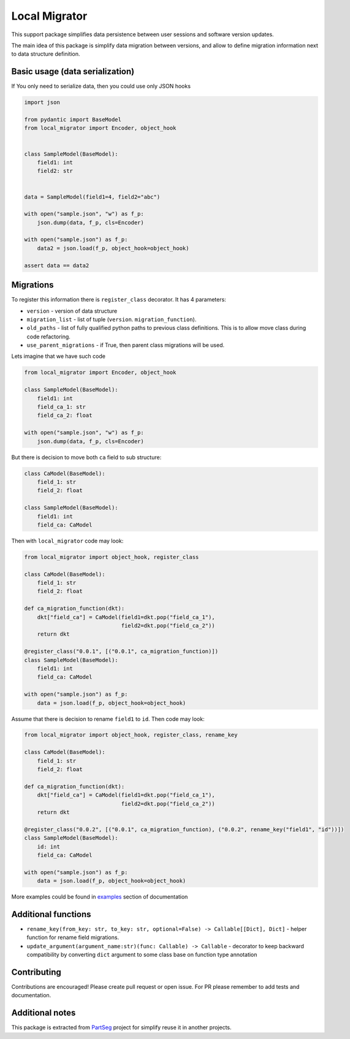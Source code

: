 **************
Local Migrator
**************

.. image:: https://codecov.io/gh/Czaki/local_migrator/branch/main/graph/badge.svg?token=KGEGEQYYRH
  :target: https://codecov.io/gh/Czaki/local_migrator
  :alt: Codecov

.. image:: https://github.com/Czaki/local_migrator/actions/workflows/tests.yml/badge.svg
  :target: https://github.com/Czaki/local_migrator/actions/workflows/tests.yml
  :alt: Test

.. image:: https://img.shields.io/badge/code%20style-black-000000.svg
  :target: https://github.com/psf/black
  :alt: Code Style

.. image:: https://readthedocs.org/projects/local_migrator/badge/?version=latest
  :target: https://local_migrator.readthedocs.io/en/latest/?badge=latest
  :alt: Documentation Status

.. image:: https://badge.fury.io/py/local_migrator.svg
  :target: https://badge.fury.io/py/local_migrator
  :alt: PyPI version

.. image:: https://anaconda.org/conda-forge/local_migrator/badges/version.svg
  :target: https://anaconda.org/conda-forge/local_migrator
  :alt: Anaconda version


This support package simplifies data persistence between user sessions
and software version updates.

The main idea of this package is simplify data migration between versions,
and allow to define migration information next to data structure definition.


Basic usage (data serialization)
################################

If You only need to serialize data, then you could use only JSON hooks

.. code-block:: python

    import json

    from pydantic import BaseModel
    from local_migrator import Encoder, object_hook


    class SampleModel(BaseModel):
        field1: int
        field2: str


    data = SampleModel(field1=4, field2="abc")

    with open("sample.json", "w") as f_p:
        json.dump(data, f_p, cls=Encoder)

    with open("sample.json") as f_p:
        data2 = json.load(f_p, object_hook=object_hook)

    assert data == data2


Migrations
##########

To register this information there is ``register_class`` decorator.
It has 4 parameters:

* ``version`` - version of data structure
* ``migration_list`` - list of tuple (``version``. ``migration_function``).
* ``old_paths`` - list of fully qualified python paths to previous class
  definitions. This is to allow move class during code refactoring.
* ``use_parent_migrations`` - if True, then parent class migrations
  will be used.


Lets imagine that we have such code

.. code-block:: python

    from local_migrator import Encoder, object_hook

    class SampleModel(BaseModel):
        field1: int
        field_ca_1: str
        field_ca_2: float

    with open("sample.json", "w") as f_p:
        json.dump(data, f_p, cls=Encoder)

But there is decision to move both ``ca`` field to sub structure:

.. code-block:: python

    class CaModel(BaseModel):
        field_1: str
        field_2: float

    class SampleModel(BaseModel):
        field1: int
        field_ca: CaModel


Then with ``local_migrator`` code may look:

.. code-block:: python

    from local_migrator import object_hook, register_class

    class CaModel(BaseModel):
        field_1: str
        field_2: float

    def ca_migration_function(dkt):
        dkt["field_ca"] = CaModel(field1=dkt.pop("field_ca_1"),
                                  field2=dkt.pop("field_ca_2"))
        return dkt

    @register_class("0.0.1", [("0.0.1", ca_migration_function)])
    class SampleModel(BaseModel):
        field1: int
        field_ca: CaModel

    with open("sample.json") as f_p:
        data = json.load(f_p, object_hook=object_hook)

Assume that there is decision to rename ``field1`` to ``id``.
Then code may look:

.. code-block:: python

    from local_migrator import object_hook, register_class, rename_key

    class CaModel(BaseModel):
        field_1: str
        field_2: float

    def ca_migration_function(dkt):
        dkt["field_ca"] = CaModel(field1=dkt.pop("field_ca_1"),
                                  field2=dkt.pop("field_ca_2"))
        return dkt

    @register_class("0.0.2", [("0.0.1", ca_migration_function), ("0.0.2", rename_key("field1", "id"))])
    class SampleModel(BaseModel):
        id: int
        field_ca: CaModel

    with open("sample.json") as f_p:
        data = json.load(f_p, object_hook=object_hook)


More examples could be found in `examples`_ section of documentation

Additional functions
####################

* ``rename_key(from_key: str, to_key: str, optional=False) -> Callable[[Dict], Dict]`` - helper
  function for rename field migrations.

* ``update_argument(argument_name:str)(func: Callable) -> Callable`` - decorator to keep backward
  compatibility by converting ``dict`` argument to some class base on function type annotation


Contributing
############

Contributions are encouraged! Please create pull request or open issue.
For PR please remember to add tests and documentation.


Additional notes
################

This package is extracted from `PartSeg`_
project for simplify reuse it in another projects.


.. _PartSeg: https://github.com/4DNucleome/PartSeg
.. _examples: https://local_migrator.readthedocs.io/en/latest/examples.html
